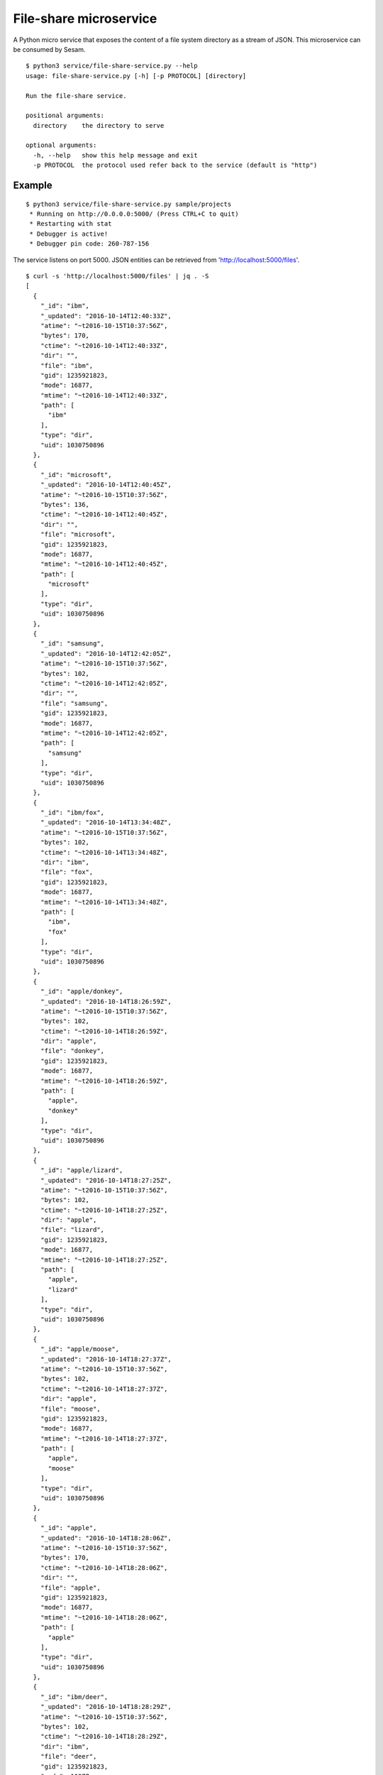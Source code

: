 =======================
File-share microservice
=======================

A Python micro service that exposes the content of a file system directory as a stream of JSON. This microservice can be consumed by Sesam.

::

  $ python3 service/file-share-service.py --help
  usage: file-share-service.py [-h] [-p PROTOCOL] [directory]
  
  Run the file-share service.
  
  positional arguments:
    directory    the directory to serve
  
  optional arguments:
    -h, --help   show this help message and exit
    -p PROTOCOL  the protocol used refer back to the service (default is "http")

Example
-------

::

  $ python3 service/file-share-service.py sample/projects
   * Running on http://0.0.0.0:5000/ (Press CTRL+C to quit)
   * Restarting with stat
   * Debugger is active!
   * Debugger pin code: 260-787-156

The service listens on port 5000. JSON entities can be retrieved from 'http://localhost:5000/files'.

::

  $ curl -s 'http://localhost:5000/files' | jq . -S
  [
    {
      "_id": "ibm",
      "_updated": "2016-10-14T12:40:33Z",
      "atime": "~t2016-10-15T10:37:56Z",
      "bytes": 170,
      "ctime": "~t2016-10-14T12:40:33Z",
      "dir": "",
      "file": "ibm",
      "gid": 1235921823,
      "mode": 16877,
      "mtime": "~t2016-10-14T12:40:33Z",
      "path": [
        "ibm"
      ],
      "type": "dir",
      "uid": 1030750896
    },
    {
      "_id": "microsoft",
      "_updated": "2016-10-14T12:40:45Z",
      "atime": "~t2016-10-15T10:37:56Z",
      "bytes": 136,
      "ctime": "~t2016-10-14T12:40:45Z",
      "dir": "",
      "file": "microsoft",
      "gid": 1235921823,
      "mode": 16877,
      "mtime": "~t2016-10-14T12:40:45Z",
      "path": [
        "microsoft"
      ],
      "type": "dir",
      "uid": 1030750896
    },
    {
      "_id": "samsung",
      "_updated": "2016-10-14T12:42:05Z",
      "atime": "~t2016-10-15T10:37:56Z",
      "bytes": 102,
      "ctime": "~t2016-10-14T12:42:05Z",
      "dir": "",
      "file": "samsung",
      "gid": 1235921823,
      "mode": 16877,
      "mtime": "~t2016-10-14T12:42:05Z",
      "path": [
        "samsung"
      ],
      "type": "dir",
      "uid": 1030750896
    },
    {
      "_id": "ibm/fox",
      "_updated": "2016-10-14T13:34:48Z",
      "atime": "~t2016-10-15T10:37:56Z",
      "bytes": 102,
      "ctime": "~t2016-10-14T13:34:48Z",
      "dir": "ibm",
      "file": "fox",
      "gid": 1235921823,
      "mode": 16877,
      "mtime": "~t2016-10-14T13:34:48Z",
      "path": [
        "ibm",
        "fox"
      ],
      "type": "dir",
      "uid": 1030750896
    },
    {
      "_id": "apple/donkey",
      "_updated": "2016-10-14T18:26:59Z",
      "atime": "~t2016-10-15T10:37:56Z",
      "bytes": 102,
      "ctime": "~t2016-10-14T18:26:59Z",
      "dir": "apple",
      "file": "donkey",
      "gid": 1235921823,
      "mode": 16877,
      "mtime": "~t2016-10-14T18:26:59Z",
      "path": [
        "apple",
        "donkey"
      ],
      "type": "dir",
      "uid": 1030750896
    },
    {
      "_id": "apple/lizard",
      "_updated": "2016-10-14T18:27:25Z",
      "atime": "~t2016-10-15T10:37:56Z",
      "bytes": 102,
      "ctime": "~t2016-10-14T18:27:25Z",
      "dir": "apple",
      "file": "lizard",
      "gid": 1235921823,
      "mode": 16877,
      "mtime": "~t2016-10-14T18:27:25Z",
      "path": [
        "apple",
        "lizard"
      ],
      "type": "dir",
      "uid": 1030750896
    },
    {
      "_id": "apple/moose",
      "_updated": "2016-10-14T18:27:37Z",
      "atime": "~t2016-10-15T10:37:56Z",
      "bytes": 102,
      "ctime": "~t2016-10-14T18:27:37Z",
      "dir": "apple",
      "file": "moose",
      "gid": 1235921823,
      "mode": 16877,
      "mtime": "~t2016-10-14T18:27:37Z",
      "path": [
        "apple",
        "moose"
      ],
      "type": "dir",
      "uid": 1030750896
    },
    {
      "_id": "apple",
      "_updated": "2016-10-14T18:28:06Z",
      "atime": "~t2016-10-15T10:37:56Z",
      "bytes": 170,
      "ctime": "~t2016-10-14T18:28:06Z",
      "dir": "",
      "file": "apple",
      "gid": 1235921823,
      "mode": 16877,
      "mtime": "~t2016-10-14T18:28:06Z",
      "path": [
        "apple"
      ],
      "type": "dir",
      "uid": 1030750896
    },
    {
      "_id": "ibm/deer",
      "_updated": "2016-10-14T18:28:29Z",
      "atime": "~t2016-10-15T10:37:56Z",
      "bytes": 102,
      "ctime": "~t2016-10-14T18:28:29Z",
      "dir": "ibm",
      "file": "deer",
      "gid": 1235921823,
      "mode": 16877,
      "mtime": "~t2016-10-14T18:28:29Z",
      "path": [
        "ibm",
        "deer"
      ],
      "type": "dir",
      "uid": 1030750896
    },
    {
      "_id": "ibm/rabbit",
      "_updated": "2016-10-14T18:28:33Z",
      "atime": "~t2016-10-15T10:37:56Z",
      "bytes": 102,
      "ctime": "~t2016-10-14T18:28:33Z",
      "dir": "ibm",
      "file": "rabbit",
      "gid": 1235921823,
      "mode": 16877,
      "mtime": "~t2016-10-14T18:28:33Z",
      "path": [
        "ibm",
        "rabbit"
      ],
      "type": "dir",
      "uid": 1030750896
    },
    {
      "_id": "microsoft/hare",
      "_updated": "2016-10-14T18:28:42Z",
      "atime": "~t2016-10-15T10:37:56Z",
      "bytes": 102,
      "ctime": "~t2016-10-14T18:28:42Z",
      "dir": "microsoft",
      "file": "hare",
      "gid": 1235921823,
      "mode": 16877,
      "mtime": "~t2016-10-14T18:28:42Z",
      "path": [
        "microsoft",
        "hare"
      ],
      "type": "dir",
      "uid": 1030750896
    },
    {
      "_id": "microsoft/wolf",
      "_updated": "2016-10-14T18:28:46Z",
      "atime": "~t2016-10-15T10:37:56Z",
      "bytes": 102,
      "ctime": "~t2016-10-14T18:28:46Z",
      "dir": "microsoft",
      "file": "wolf",
      "gid": 1235921823,
      "mode": 16877,
      "mtime": "~t2016-10-14T18:28:46Z",
      "path": [
        "microsoft",
        "wolf"
      ],
      "type": "dir",
      "uid": 1030750896
    },
    {
      "_id": "samsung/turtle",
      "_updated": "2016-10-14T18:28:57Z",
      "atime": "~t2016-10-15T10:37:56Z",
      "bytes": 102,
      "ctime": "~t2016-10-14T18:28:57Z",
      "dir": "samsung",
      "file": "turtle",
      "gid": 1235921823,
      "mode": 16877,
      "mtime": "~t2016-10-14T18:28:57Z",
      "path": [
        "samsung",
        "turtle"
      ],
      "type": "dir",
      "uid": 1030750896
    },
    {
      "_id": "ibm/fox/README.txt",
      "_updated": "2016-10-15T08:11:11Z",
      "atime": "~t2016-10-15T10:35:54Z",
      "bytes": 16,
      "ctime": "~t2016-10-15T08:11:11Z",
      "dir": "ibm/fox",
      "file": "README.txt",
      "gid": 1235921823,
      "mode": 33188,
      "mtime": "~t2016-10-15T08:11:11Z",
      "path": [
        "ibm",
        "fox",
        "README.txt"
      ],
      "type": "file",
      "uid": 1030750896,
      "url": "~rhttp://localhost:5000/file/ibm/fox/README.txt"
    }
  ]
  
::

  $ curl -s 'http://localhost:5000/files?since=2016-10-14T18:28:46Z' | jq . -S
  [
    {
      "_id": "samsung/turtle",
      "_updated": "2016-10-14T18:28:57Z",
      "atime": "~t2016-10-15T10:37:51Z",
      "bytes": 102,
      "ctime": "~t2016-10-14T18:28:57Z",
      "dir": "samsung",
      "file": "turtle",
      "gid": 1235921823,
      "mode": 16877,
      "mtime": "~t2016-10-14T18:28:57Z",
      "path": [
        "samsung",
        "turtle"
      ],
      "type": "dir",
      "uid": 1030750896
    },
    {
      "_id": "ibm/fox/README.txt",
      "_updated": "2016-10-15T08:11:11Z",
      "atime": "~t2016-10-15T10:35:54Z",
      "bytes": 16,
      "ctime": "~t2016-10-15T08:11:11Z",
      "dir": "ibm/fox",
      "file": "README.txt",
      "gid": 1235921823,
      "mode": 33188,
      "mtime": "~t2016-10-15T08:11:11Z",
      "path": [
        "ibm",
        "fox",
        "README.txt"
      ],
      "type": "file",
      "uid": 1030750896,
      "url": "~rhttp://localhost:5000/file/ibm/fox/README.txt"
    }
  ]
  
Docker
------

Building:

::

  $ docker build -t sesam/file-share-service .

Running:

::

  $ docker run --name file-share-service --rm -it -p 5000:5000 -v $PWD/sample/projects:/file-share sesam/file-share-service
 
